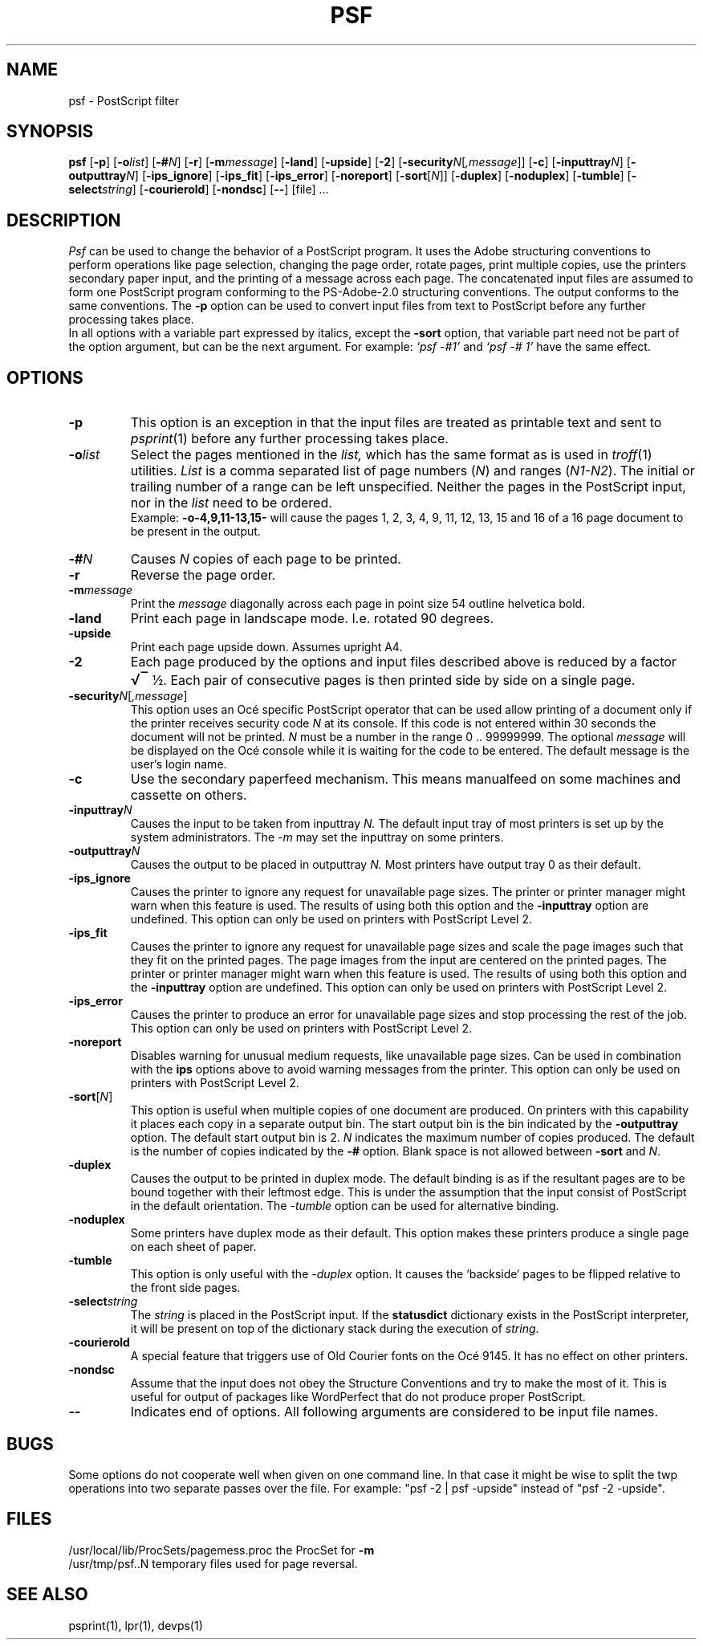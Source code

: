 .lf 1 -
.EQ
.EN
.lf 144
. \" $Header: /home/maics/tcm/cvsroot_DEV/tcm/man/man1/psf.1,v 1.2 2002/05/28 10:05:06 henkz Exp $
.TH PSF 1 local
.ds Ps P\s-3OST\s0S\s-3CRIPT\s0
.if \w'\*(Ps'=\w'POSTSCRIPT' .ds Ps PostScript
.de Op
[\|\fB\\$1\fP\fI\\$2\fP\|]
..
.EQ
.EN
.lf 154
.SH NAME
psf \- \*(Ps filter
.SH SYNOPSIS
.nh
.BR psf
.Op \-p
.Op \-o list
.Op \-# N
.Op \-r
.Op \-m message
.Op \-land
.Op \-upside
.Op \-2
.Op \-security N\fR[\fP,message\fR]\fP
.Op \-c
.Op \-inputtray N
.Op \-outputtray N
.Op \-ips_ignore
.Op \-ips_fit
.Op \-ips_error
.Op \-noreport
.Op \-sort \fR[\fPN\fR]\fP
.Op \-duplex
.Op \-noduplex
.Op \-tumble
.Op \-select string
.Op \-courierold
.Op \-nondsc
.Op \-\-
[\|file\|] ...
.hy
.SH DESCRIPTION
.I Psf
can be used to change the behavior of a \*(Ps program.
It uses the Adobe structuring conventions to perform
operations like page selection, changing the page order, rotate pages,
print multiple copies, use the printers secondary paper input,
and the printing of a message across each page.
The concatenated input files are assumed to form one \*(Ps program
conforming to the PS-Adobe-2.0 structuring conventions.
The output conforms to the same conventions.
The
.B \-p
option can be used to convert input files from text to \*(Ps
before any further processing takes place.
.br
In all options with a variable part expressed by italics, except the
.B \-sort
option,
that variable part need not be part of
the option argument, but can be the next argument.
For example:
.I "`psf\ \-#1'"
and
.I "`psf\ \-#\ 1'"
have the same effect.
.SH OPTIONS
.TP
.B \-p
This option is an exception in that the input files are treated
as printable text and sent to
.IR psprint (1)
before any further processing takes place.
.TP
.BI \-o list
Select the pages mentioned in the
.I list,
which has the same format as is used in
.IR troff (1)
utilities.
.I List
is a comma separated list of page numbers
.RI ( N )
and ranges
.RI ( N1-N2 ).
The initial or trailing number of a range can be left unspecified.
Neither the pages in the \*(Ps input, nor in the
.I list
need to be ordered.
.br
Example:
.B \-o\-4,9,11\-13,15\-
will cause the pages 1, 2, 3, 4, 9, 11, 12, 13, 15 and 16 of a 16 page
document to be present in the output.
.TP
.BI \-# N
Causes
.I N
copies of each page to be printed.
.TP
.BI \-r
Reverse the page order.
.TP
.BI \-m message
Print the
.I message
diagonally across each page in point size 54 outline helvetica bold.
.TP
.BI \-land
Print each page in landscape mode. I.e. rotated 90 degrees.
.TP
.BI \-upside
Print each page upside down. Assumes upright A4.
.TP
.BI \-2
Each page produced by the options and input files described above is
.rm 11 
.as 11 "reduced by a factor 
.ds 12 "\f1\(12\fP
.as 12 \|
.nr 12 0\w'\s+0\*(12'
.ds 12 \v'0m'\s+1\v'-.04m'\(sr\h'-0.01m'\l'\n(12u\(rn'\v'.04m'\s-1\v'0m'\h'-\n(12u'\*(12
.ds 12 \x'0-0.12m'\*(12
.as 11 \*(12
.lf 260
.as 11 ".
\*(11
.lf 261
Each pair of consecutive pages is then printed side by side
on a single page.
.TP
.BI \-security N\fR[\fP,message\fR]\fP
This option uses an Oc\('e specific PostScript operator that can be
used allow printing of a document only if the printer receives
security code
.I N
at its console.
If this code is not entered within 30 seconds the document will
not be printed.
.I N
must be a number in the range 0 .. 99999999.
The optional
.I message
will be displayed on the Oc\('e console while it is waiting
for the code to be entered.
The default message is the user's login name.
.TP
.BI \-c
Use the secondary paperfeed mechanism.
This means manualfeed on some machines and cassette on others.
.TP
.BI \-inputtray N
Causes the input to be taken from inputtray
.I N.
The default input tray of most printers is set up by the system
administrators.
The
.I \-m
may set the inputtray on some printers.
.TP
.BI \-outputtray N
Causes the output to be placed in outputtray
.I N.
Most printers have output tray 0 as their default.
.TP
.B \-ips_ignore
Causes the printer to ignore any request for unavailable page
sizes.
The printer or printer manager might warn when this feature is used.
The results of using both this option and the
.B \-inputtray
option are undefined.
This option can only be used on printers with PostScript Level 2.
.TP
.B \-ips_fit
Causes the printer to ignore any request for unavailable page
sizes and scale the page images such that they fit on
the printed pages.
The page images from the input are centered on the printed pages.
The printer or printer manager might warn when this feature is used.
The results of using both this option and the
.B \-inputtray
option are undefined.
This option can only be used on printers with PostScript Level 2.
.TP
.B \-ips_error
Causes the printer to produce an error for unavailable page
sizes and stop processing the rest of the job.
This option can only be used on printers with PostScript Level 2.
.TP
.B \-noreport
Disables warning for unusual medium requests, like unavailable
page sizes.
Can be used in combination with the
.B ips
options above to avoid warning messages from the printer.
This option can only be used on printers with PostScript Level 2.
.TP
.BI \-sort \fR[\fPN\fR]\fP
This option is useful when multiple copies of one document are produced.
On printers with this capability it places each copy in a separate
output bin.
The start output bin is the bin indicated by the
.B \-outputtray
option.
The default start output bin is 2.
.I N
indicates the maximum number of copies produced.
The default is the number of copies indicated by the
.B \-#
option.
Blank space is not allowed between
.B \-sort
and
.IR N .
.TP
.BI \-duplex
Causes the output to be printed in duplex mode.
The default binding is as if the resultant pages are to be
bound together with their leftmost edge.
This is under the assumption that the input consist of PostScript
in the default orientation.
The
.I \-tumble
option can be used for alternative binding.
.TP
.BI \-noduplex
Some printers have duplex mode as their default. This option
makes these printers produce a single page on each sheet of paper.
.TP
.BI \-tumble
This option is only useful with the
.I \-duplex
option.
It causes the `backside` pages to be flipped relative to the front
side pages.
.TP
.BI \-select string
The
.I string
is placed in the PostScript input.
If the
.B statusdict
dictionary exists in the PostScript interpreter, it will be present
on top of the dictionary stack during the execution of
.IR string .
.TP
.B \-courierold
A special feature that triggers use of Old Courier fonts on the Oc\('e
9145.
It has no effect on other printers.
.TP
.B \-nondsc
Assume that the input does not obey the Structure Conventions
and try to make the most of it.
This is useful for output of packages like WordPerfect that
do not produce proper \*(Ps.
.TP
.B \-\-
Indicates end of options. All following arguments are considered to be input
file names.
.SH BUGS
Some options do not cooperate well when given on one command line.
In that case it might be wise to split the twp operations into two
separate passes over the file. For example: "psf -2 | psf -upside" instead
of "psf -2 -upside".
.SH FILES
.ta \w'/usr/local/lib/ProcSets/pagemess.proc  'u
/usr/local/lib/ProcSets/pagemess.proc	the ProcSet for
.B \-m
.br
.rm 11 
.as 11 "/usr/tmp/psf.
.as 11 ".N	temporary files used for page reversal.
\*(11
.lf 405
.br
.SH SEE ALSO
psprint(1), lpr(1), devps(1)
